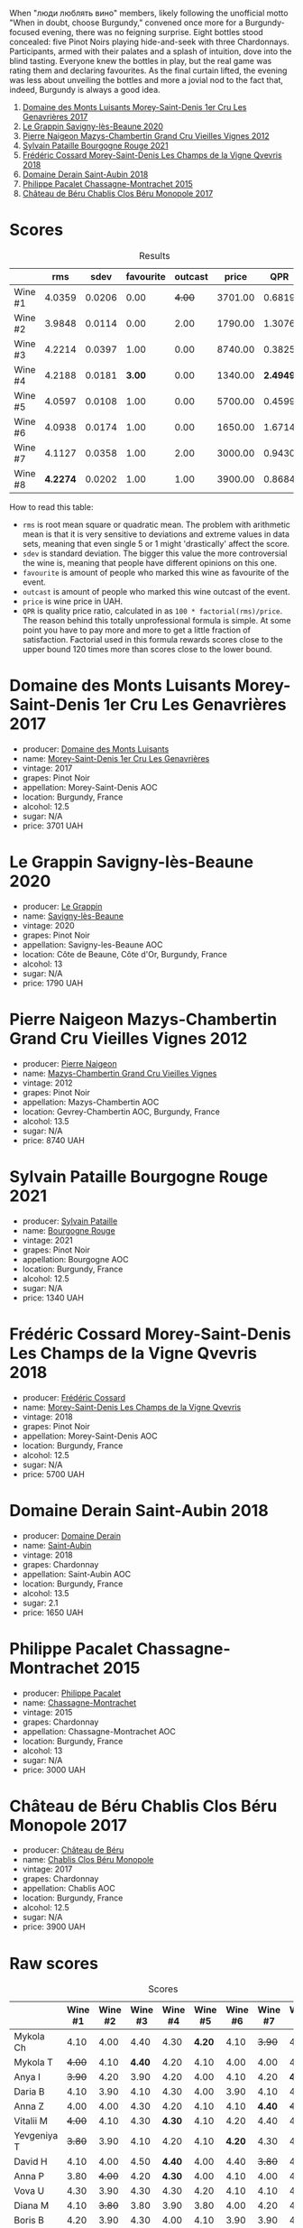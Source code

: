 [[file:/images/2023-08-25-bourgogne/2023-08-28-21-25-55-9AA02A92-77C5-4375-8481-9DE4ED8D915D-1-105-c.webp]]

When "люди люблять вино" members, likely following the unofficial motto "When in doubt, choose Burgundy," convened once more for a Burgundy-focused evening, there was no feigning surprise. Eight bottles stood concealed: five Pinot Noirs playing hide-and-seek with three Chardonnays. Participants, armed with their palates and a splash of intuition, dove into the blind tasting. Everyone knew the bottles in play, but the real game was rating them and declaring favourites. As the final curtain lifted, the evening was less about unveiling the bottles and more a jovial nod to the fact that, indeed, Burgundy is always a good idea.

1. [[barberry:/wines/ca3e91bb-2f99-495d-8559-599df1f3098c][Domaine des Monts Luisants Morey-Saint-Denis 1er Cru Les Genavrières 2017]]
2. [[barberry:/wines/96250da7-a202-475f-a80d-f6876c7b8c71][Le Grappin Savigny-lès-Beaune 2020]]
3. [[barberry:/wines/33a5af69-7480-4f2e-97a9-d47800b40237][Pierre Naigeon Mazys-Chambertin Grand Cru Vieilles Vignes 2012]]
4. [[barberry:/wines/d6b279bf-47ed-4b37-b3a7-b042cfb53eca][Sylvain Pataille Bourgogne Rouge 2021]]
5. [[barberry:/wines/e8807132-9a6c-4d45-b55c-72c6bbf7a5f2][Frédéric Cossard Morey-Saint-Denis Les Champs de la Vigne Qvevris 2018]]
6. [[barberry:/wines/c9dfb99d-b579-4437-bf84-cc2e9987c7c0][Domaine Derain Saint-Aubin 2018]]
7. [[barberry:/wines/acfcf3d1-ebba-46c7-8265-06bb6aee4791][Philippe Pacalet Chassagne-Montrachet 2015]]
8. [[barberry:/wines/c4370dd3-fe5e-4b75-89f4-6eb7592a889d][Château de Béru Chablis Clos Béru Monopole 2017]]

* Scores
:PROPERTIES:
:ID:                     5a9e1015-d153-4b46-8707-4775e50ed49b
:END:

#+attr_html: :class tasting-scores :rules groups :cellspacing 0 :cellpadding 6
#+caption: Results
#+results: summary
|         |      rms |   sdev | favourite | outcast |   price |      QPR |
|---------+----------+--------+-----------+---------+---------+----------|
| Wine #1 |   4.0359 | 0.0206 |      0.00 |  +4.00+ | 3701.00 |   0.6819 |
| Wine #2 |   3.9848 | 0.0114 |      0.00 |    2.00 | 1790.00 |   1.3076 |
| Wine #3 |   4.2214 | 0.0397 |      1.00 |    0.00 | 8740.00 |   0.3825 |
| Wine #4 |   4.2188 | 0.0181 |    *3.00* |    0.00 | 1340.00 | *2.4949* |
| Wine #5 |   4.0597 | 0.0108 |      1.00 |    0.00 | 5700.00 |   0.4599 |
| Wine #6 |   4.0938 | 0.0174 |      1.00 |    0.00 | 1650.00 |   1.6714 |
| Wine #7 |   4.1127 | 0.0358 |      1.00 |    2.00 | 3000.00 |   0.9430 |
| Wine #8 | *4.2274* | 0.0202 |      1.00 |    1.00 | 3900.00 |   0.8684 |

How to read this table:

- =rms= is root mean square or quadratic mean. The problem with arithmetic mean is that it is very sensitive to deviations and extreme values in data sets, meaning that even single 5 or 1 might 'drastically' affect the score.
- =sdev= is standard deviation. The bigger this value the more controversial the wine is, meaning that people have different opinions on this one.
- =favourite= is amount of people who marked this wine as favourite of the event.
- =outcast= is amount of people who marked this wine outcast of the event.
- =price= is wine price in UAH.
- =QPR= is quality price ratio, calculated in as =100 * factorial(rms)/price=. The reason behind this totally unprofessional formula is simple. At some point you have to pay more and more to get a little fraction of satisfaction. Factorial used in this formula rewards scores close to the upper bound 120 times more than scores close to the lower bound.

* Domaine des Monts Luisants Morey-Saint-Denis 1er Cru Les Genavrières 2017
:PROPERTIES:
:ID:                     52f52087-6580-460d-8b07-ed5d01e53ec4
:END:

#+attr_html: :class bottle-right
[[file:/images/2023-08-25-bourgogne/2023-08-28-20-38-49-24B3BCC7-30A0-4368-BCE3-BCDA37765925-1-105-c.webp]]

- producer: [[barberry:/producers/c39f9c67-c5cf-4b8f-8f7d-9d424f410a7e][Domaine des Monts Luisants]]
- name: [[barberry:/wines/ca3e91bb-2f99-495d-8559-599df1f3098c][Morey-Saint-Denis 1er Cru Les Genavrières]]
- vintage: 2017
- grapes: Pinot Noir
- appellation: Morey-Saint-Denis AOC
- location: Burgundy, France
- alcohol: 12.5
- sugar: N/A
- price: 3701 UAH

* Le Grappin Savigny-lès-Beaune 2020
:PROPERTIES:
:ID:                     e90f7699-88bb-4845-a987-9a75517ba081
:END:

#+attr_html: :class bottle-right
[[file:/images/2023-08-25-bourgogne/2023-08-28-20-39-04-2BB59D7F-9962-4540-B8D1-4A58AC79D197-1-105-c.webp]]

- producer: [[barberry:/producers/4668ff75-e9b6-4362-bf07-ec1e4a9485e7][Le Grappin]]
- name: [[barberry:/wines/96250da7-a202-475f-a80d-f6876c7b8c71][Savigny-lès-Beaune]]
- vintage: 2020
- grapes: Pinot Noir
- appellation: Savigny-les-Beaune AOC
- location: Côte de Beaune, Côte d'Or, Burgundy, France
- alcohol: 13
- sugar: N/A
- price: 1790 UAH

* Pierre Naigeon Mazys-Chambertin Grand Cru Vieilles Vignes 2012
:PROPERTIES:
:ID:                     91c3c0aa-437d-4458-bd93-03ce27ca3c9a
:END:

#+attr_html: :class bottle-right
[[file:/images/2023-08-25-bourgogne/2023-08-28-20-41-54-654EC838-3F2E-4583-B84D-0F2B1BAF23A6-1-105-c.webp]]

- producer: [[barberry:/producers/ef9eabd3-54fa-49c5-b370-680bd821f794][Pierre Naigeon]]
- name: [[barberry:/wines/33a5af69-7480-4f2e-97a9-d47800b40237][Mazys-Chambertin Grand Cru Vieilles Vignes]]
- vintage: 2012
- grapes: Pinot Noir
- appellation: Mazys-Chambertin AOC
- location: Gevrey-Chambertin AOC, Burgundy, France
- alcohol: 13.5
- sugar: N/A
- price: 8740 UAH

* Sylvain Pataille Bourgogne Rouge 2021
:PROPERTIES:
:ID:                     b6db8382-d0c7-4e12-b3ef-00a9fa2abb24
:END:

#+attr_html: :class bottle-right
[[file:/images/2023-08-25-bourgogne/2023-08-28-20-44-42-E64C2D0B-8578-4A35-ABB2-8A684FB7DA1A-1-105-c.webp]]

- producer: [[barberry:/producers/6bbdc278-2ace-4362-bc06-ab16c1ca5ed7][Sylvain Pataille]]
- name: [[barberry:/wines/d6b279bf-47ed-4b37-b3a7-b042cfb53eca][Bourgogne Rouge]]
- vintage: 2021
- grapes: Pinot Noir
- appellation: Bourgogne AOC
- location: Burgundy, France
- alcohol: 12.5
- sugar: N/A
- price: 1340 UAH

* Frédéric Cossard Morey-Saint-Denis Les Champs de la Vigne Qvevris 2018
:PROPERTIES:
:ID:                     4ede518f-90b1-4929-8d1b-364543e0b5b5
:END:

#+attr_html: :class bottle-right
[[file:/images/2023-08-25-bourgogne/2023-08-28-20-48-42-BB4A6826-0020-46B4-89BD-94EB0DE5454F-1-105-c.webp]]

- producer: [[barberry:/producers/3fe6e72f-cabd-4020-8635-0b830f106fda][Frédéric Cossard]]
- name: [[barberry:/wines/e8807132-9a6c-4d45-b55c-72c6bbf7a5f2][Morey-Saint-Denis Les Champs de la Vigne Qvevris]]
- vintage: 2018
- grapes: Pinot Noir
- appellation: Morey-Saint-Denis AOC
- location: Burgundy, France
- alcohol: 12.5
- sugar: N/A
- price: 5700 UAH

* Domaine Derain Saint-Aubin 2018
:PROPERTIES:
:ID:                     e3a17ebb-0803-4c90-9629-4a864079304a
:END:

#+attr_html: :class bottle-right
[[file:/images/2023-08-25-bourgogne/2021-12-09-08-47-58-67526C55-711B-4D8B-8936-627DAC8B0469-1-105-c.webp]]

- producer: [[barberry:/producers/67b094dd-f7b3-4e46-8d7d-cf56339a7cf6][Domaine Derain]]
- name: [[barberry:/wines/c9dfb99d-b579-4437-bf84-cc2e9987c7c0][Saint-Aubin]]
- vintage: 2018
- grapes: Chardonnay
- appellation: Saint-Aubin AOC
- location: Burgundy, France
- alcohol: 13.5
- sugar: 2.1
- price: 1650 UAH

* Philippe Pacalet Chassagne-Montrachet 2015
:PROPERTIES:
:ID:                     eabe9291-caeb-4843-ab99-491266b6b888
:END:

#+attr_html: :class bottle-right
[[file:/images/2023-08-25-bourgogne/2023-08-28-20-50-52-3CE07A20-1B57-4EDF-BE25-E9A352169302-1-105-c.webp]]

- producer: [[barberry:/producers/17e5f004-4286-4762-861a-8c029331e982][Philippe Pacalet]]
- name: [[barberry:/wines/acfcf3d1-ebba-46c7-8265-06bb6aee4791][Chassagne-Montrachet]]
- vintage: 2015
- grapes: Chardonnay
- appellation: Chassagne-Montrachet AOC
- location: Burgundy, France
- alcohol: 13
- sugar: N/A
- price: 3000 UAH

* Château de Béru Chablis Clos Béru Monopole 2017
:PROPERTIES:
:ID:                     41a77252-0cdb-4bf4-b958-c69b47883a21
:END:

#+attr_html: :class bottle-right
[[file:/images/2023-08-25-bourgogne/2023-08-28-20-52-08-D1EA876A-8D48-45BA-8168-E84972056E02-1-105-c.webp]]

- producer: [[barberry:/producers/4d30cbc8-c930-4d1c-b7e6-884e381a0202][Château de Béru]]
- name: [[barberry:/wines/c4370dd3-fe5e-4b75-89f4-6eb7592a889d][Chablis Clos Béru Monopole]]
- vintage: 2017
- grapes: Chardonnay
- appellation: Chablis AOC
- location: Burgundy, France
- alcohol: 12.5
- sugar: N/A
- price: 3900 UAH

* Raw scores
:PROPERTIES:
:ID:                     eb985952-2035-4f52-a61a-7f194d76fae2
:END:

#+attr_html: :class tasting-scores
#+caption: Scores
#+results: scores
|             | Wine #1 | Wine #2 | Wine #3 | Wine #4 | Wine #5 | Wine #6 | Wine #7 | Wine #8 |
|-------------+---------+---------+---------+---------+---------+---------+---------+---------|
| Mykola Ch   |    4.10 |    4.00 |    4.40 |    4.30 |  *4.20* |    4.10 |  +3.90+ |    4.30 |
| Mykola T    |  +4.00+ |    4.10 |  *4.40* |    4.20 |    4.10 |    4.00 |    4.00 |    4.30 |
| Anya I      |  +3.90+ |    4.20 |    3.90 |    4.20 |    4.00 |    4.10 |    4.20 |  *4.40* |
| Daria B     |    4.10 |    3.90 |    4.10 |    4.30 |    4.00 |    3.90 |    4.10 |    4.00 |
| Anna Z      |    4.00 |    4.00 |    4.30 |    4.20 |    4.10 |    4.10 |  *4.40* |  +4.00+ |
| Vitalii M   |  +4.00+ |    4.10 |    4.30 |  *4.30* |    4.10 |    4.20 |    4.40 |    4.10 |
| Yevgeniya T |  +3.80+ |    3.90 |    4.10 |    4.20 |    4.10 |  *4.20* |    4.30 |    4.30 |
| David H     |    4.10 |    4.00 |    4.50 |  *4.40* |    4.00 |    4.40 |  +3.80+ |    4.10 |
| Anna P      |    3.80 |  +4.00+ |    4.20 |  *4.30* |    4.00 |    4.10 |    4.00 |    4.20 |
| Vova U      |    4.30 |    3.90 |    4.30 |    4.30 |    4.20 |    4.10 |    4.10 |    4.40 |
| Diana M     |    4.10 |  +3.80+ |    3.80 |    3.90 |    3.80 |    4.00 |    4.20 |    4.40 |
| Boris B     |    4.20 |    3.90 |    4.30 |    4.00 |    4.10 |    3.90 |    3.90 |    4.20 |

